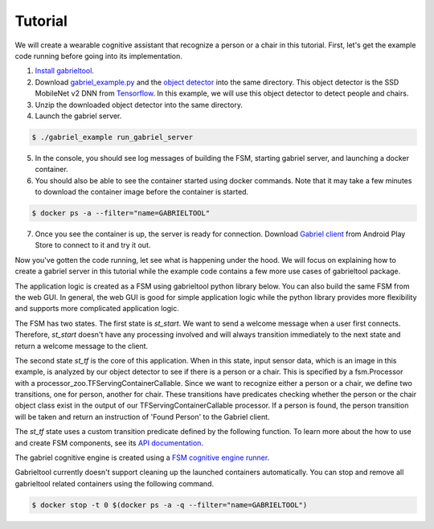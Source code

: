 .. _tutorial:

Tutorial
**********************

We will create a wearable cognitive assistant that recognize a person or a chair
in this tutorial. First, let's get the example code running before going into
its implementation. 

1. `Install gabrieltool <https://openworkflow.readthedocs.io/en/latest/installation.html>`_. 
2. Download `gabriel_example.py <https://github.com/cmusatyalab/OpenWorkflow/blob/master/examples/gabriel_example.py>`_
   and the `object detector <https://storage.cmusatyalab.org/openworkflow/ssd_mobilenet_v2_saved_model.zip>`_
   into the same directory. This object detector is the SSD MobileNet v2 DNN from `Tensorflow <https://github.com/tensorflow/models/blob/master/research/object_detection/g3doc/detection_model_zoo.md>`_.
   In this example, we will use this object detector to detect people and chairs.
3. Unzip the downloaded object detector into the same directory.
4. Launch the gabriel server.

.. code-block:: console

    $ ./gabriel_example run_gabriel_server

5. In the console, you should see log messages of building the FSM, starting
   gabriel server, and launching a docker container. 
6. You should also be able to see the container started using docker commands.
   Note that it may take a few minutes to download the container image before the container is started.

.. code-block:: console

    $ docker ps -a --filter="name=GABRIELTOOL"

7. Once you see the container is up, the server is ready for connection. 
   Download `Gabriel client <https://play.google.com/store/apps/details?id=edu.cmu.cs.gabrielclient>`_ 
   from Android Play Store to connect to it and try it out.

Now you've gotten the code running, let see what is happening under the hood. We
will focus on explaining how to create a gabriel server in this tutorial while
the example code contains a few more use cases of gabrieltool package. 

The application logic is created as a FSM using gabrieltool python library
below. You can also build the same FSM from the web GUI. In general, the web GUI
is good for simple application logic while the python library provides more
flexibility and supports more complicated application logic.

The FSM has two states. The first state is *st_start*. We want to
send a welcome message when a user first connects. Therefore, *st_start* doesn't
have any processing involved and will always transition immediately to the next
state and return a welcome message to the client.

The second state *st_tf* is the core of this application. When in this state,
input sensor data, which is an image in this example, is analyzed by our object
detector to see if there is a person or a chair. This is specified by a
fsm.Processor with a processor_zoo.TFServingContainerCallable. Since we want to
recognize either a person or a chair, we define two transitions, one for person,
another for chair. These transitions have predicates checking whether the person
or the chair object class exist in the output of our TFServingContainerCallable
processor. If a person is found, the person transition will be taken and return
an instruction of 'Found Person' to the Gabriel client. 

.. code-block:: python
   :linenos:

    import cv2
    import fire
    from logzero import logger
    from gabriel_server.local_engine import runner as gabriel_runner
    from gabrieltool.statemachine import fsm, predicate_zoo, processor_zoo, runner

    def _build_fsm():
        """Build an example FSM for detecting a person or a chair.

        Returns:
            gabrieltool.statemchine.fsm.State -- The start state of the generated FSM.
        """
        st_start = fsm.State(
            name='start',
            processors=[],
            transitions=[
                fsm.Transition(
                    name='tran_start_to_proc',
                    predicates=[
                        fsm.TransitionPredicate(
                            callable_obj=predicate_zoo.Always()
                        )
                    ],
                    instruction=fsm.Instruction(audio='This app will tell you if a person or a chair is present.')
                )
            ]
        )

        st_tf = fsm.State(
            name='tf_serving',
            processors=[fsm.Processor(
                name='proc_start',
                callable_obj=processor_zoo.TFServingContainerCallable('ssd_mobilenet_v2',
                                                                    'ssd_mobilenet_v2_saved_model',
                                                                    conf_threshold=0.8
                                                                    )
            )],
            transitions=[
                fsm.Transition(
                    predicates=[
                        fsm.TransitionPredicate(
                            # person id is 1 in coco labelmap
                            callable_obj=predicate_zoo.HasObjectClass(class_name='1')
                        )
                    ],
                    instruction=fsm.Instruction(audio='Found Person!')
                ),
                fsm.Transition(
                    predicates=[
                        fsm.TransitionPredicate(
                            # use the custom transition predicate we created
                            # in _add_custom_transition_predicate
                            callable_obj=predicate_zoo.HasChairClass()
                        )
                    ],
                    instruction=fsm.Instruction(audio='Found Chair!')
                )
            ]
        )

        # We need the state objects to mark the destinations of transitions
        st_start.transitions[0].next_state = st_tf
        st_tf.transitions[0].next_state = st_tf
        st_tf.transitions[1].next_state = st_tf
        return st_start

The *st_tf* state uses a custom transition predicate defined by the following
function. To learn more about the how to use and create FSM components, see its
`API documentation <https://openworkflow.readthedocs.io/en/latest/source/gabrieltool.statemachine.html#module-gabrieltool.statemachine.fsm>`_.

.. code-block:: python
   :linenos:

    def _add_custom_transition_predicates():
        """Here is how you can add a custom transition predicate to the predicate zoo

        See _build_fsm to see how this custom transition predicate is used
        """

        from gabrieltool.statemachine import callable_zoo

        class HasChairClass(callable_zoo.CallableBase):
            def __call__(self, app_state):
                # id 62 is chair
                return '62' in app_state

        predicate_zoo.HasChairClass = HasChairClass

The gabriel cognitive engine is created using a `FSM cognitive engine runner <https://openworkflow.readthedocs.io/en/latest/source/gabrieltool.statemachine.html#module-gabrieltool.statemachine.runner>`_.

.. code-block:: python
   :linenos:


    def run_gabriel_server():
        """Create and execute a gabriel server for detecting people.

        This gabriel server uses a gabrieltool.statemachine.fsm to represents
        application logic. Use Gabriel Client to stream images and receive feedback.
        """
        logger.info('Building Person Detection FSM...')
        start_state = _build_fsm()
        logger.info('Initializing Cognitive Engine...')
        # engine_name has to be 'instruction' to work with
        # gabriel client from App Store. Someone working on Gabriel needs to fix this.
        engine_name = 'instruction'
        logger.info('Launching Gabriel server...')
        gabriel_runner.run(
            engine_setup=lambda: runner.BasicCognitiveEngineRunner(
                engine_name=engine_name, fsm=start_state),
            engine_name=engine_name,
            input_queue_maxsize=60,
            port=9099,
            num_tokens=1
        )

Gabrieltool currently doesn't support cleaning up the launched containers
automatically. You can stop and remove all gabrieltool related containers
using the following command.

.. code-block:: console

    $ docker stop -t 0 $(docker ps -a -q --filter="name=GABRIELTOOL")